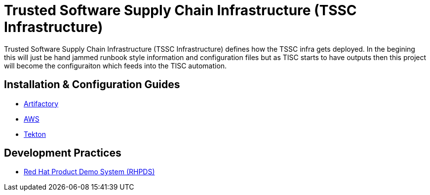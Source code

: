 //ifdef::env-github[]
:imagesdir: ../images
:ProjectName: Trusted{nbsp}Software{nbsp}Supply{nbsp}Chain{nbsp}Infrastructure
:ProjectShortName: TSSC Infrastructure
//endif::[]

= {ProjectName} ({ProjectShortName})

{ProjectName} ({ProjectShortName}) defines how the TSSC infra gets deployed. In the begining this will just be hand jammed runbook style information and configuration files but as TISC starts to have outputs then this project will become the configuraiton which feeds into the TISC automation.

== Installation & Configuration Guides
// If we ever choose to publish this via asciidoctor, change the links below to includes, e.g.
// include::artifactory/install.adoc[leveloffset=+2]
// include::tekton/install.adoc[leveloffset=+2]
// include::aws/configure-lambda-start-stop-ec2.adoc[leveloffset=+2]

* link:docs/artifactory/README.adoc[Artifactory]
* link:docs/aws/README.adoc[AWS]
* link:docs/tekton/install.adoc[Tekton]

== Development Practices

* link:docs/dev_guide/rhpds.adoc[Red Hat Product Demo System (RHPDS)]

